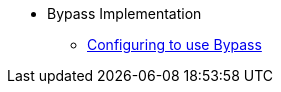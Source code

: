 * Bypass Implementation
** xref:security:bypass:configuring-isis-to-use-bypass.adoc[Configuring to use Bypass]

